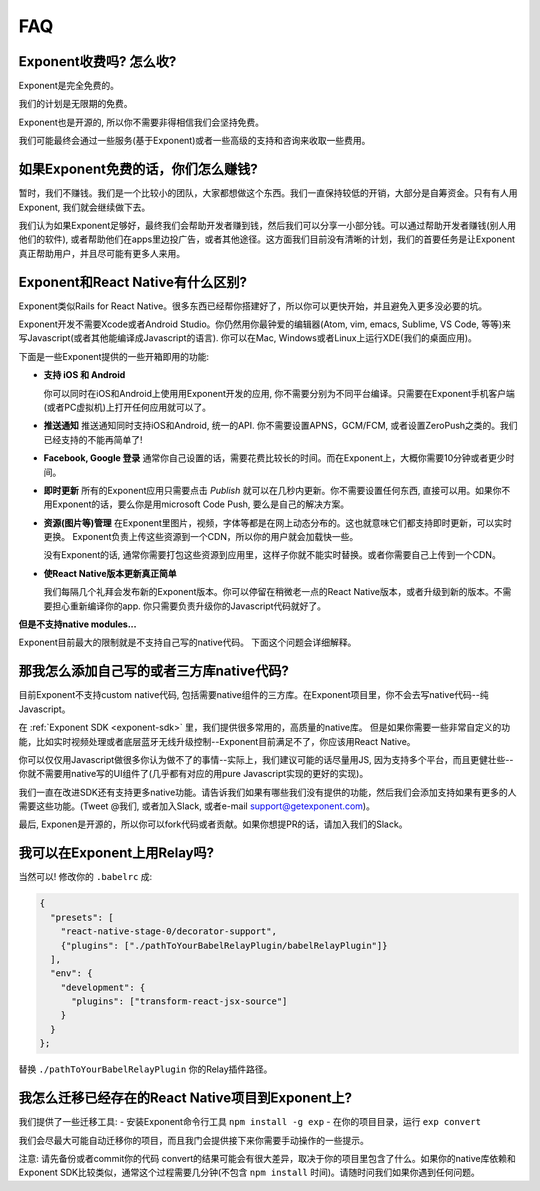 .. _faq:

FAQ
==========================

Exponent收费吗? 怎么收?
----------------------------

Exponent是完全免费的。

我们的计划是无限期的免费。

Exponent也是开源的, 所以你不需要非得相信我们会坚持免费。

我们可能最终会通过一些服务(基于Exponent)或者一些高级的支持和咨询来收取一些费用。

如果Exponent免费的话，你们怎么赚钱?
------------------------------------------

暂时，我们不赚钱。我们是一个比较小的团队，大家都想做这个东西。我们一直保持较低的开销，大部分是自筹资金。只有有人用Exponent, 我们就会继续做下去。

我们认为如果Exponent足够好，最终我们会帮助开发者赚到钱，然后我们可以分享一小部分钱。可以通过帮助开发者赚钱(别人用他们的软件), 或者帮助他们在apps里边投广告，或者其他途径。这方面我们目前没有清晰的计划，我们的首要任务是让Exponent真正帮助用户，并且尽可能有更多人来用。

Exponent和React Native有什么区别?
---------------------------------------------------------

Exponent类似Rails for React Native。很多东西已经帮你搭建好了，所以你可以更快开始，并且避免入更多没必要的坑。

Exponent开发不需要Xcode或者Android Studio。你仍然用你最钟爱的编辑器(Atom, vim, emacs, Sublime, VS Code, 等等)来写Javascript(或者其他能编译成Javascript的语言). 你可以在Mac, Windows或者Linux上运行XDE(我们的桌面应用)。

下面是一些Exponent提供的一些开箱即用的功能:

* **支持 iOS 和 Android**

  你可以同时在iOS和Android上使用用Exponent开发的应用, 你不需要分别为不同平台编译。只需要在Exponent手机客户端(或者PC虚拟机)上打开任何应用就可以了。

* **推送通知**
  推送通知同时支持iOS和Android, 统一的API.
  你不需要设置APNS，GCM/FCM, 或者设置ZeroPush之类的。我们已经支持的不能再简单了!

* **Facebook, Google 登录**
  通常你自己设置的话，需要花费比较长的时间。而在Exponent上，大概你需要10分钟或者更少时间。

* **即时更新**
  所有的Exponent应用只需要点击 `Publish` 就可以在几秒内更新。你不需要设置任何东西, 直接可以用。如果你不用Exponent的话，要么你是用microsoft Code Push, 要么是自己的解决方案。

* **资源(图片等)管理**
  在Exponent里图片，视频，字体等都是在网上动态分布的。这也就意味它们都支持即时更新，可以实时更换。 Exponent负责上传这些资源到一个CDN，所以你的用户就会加载快一些。

  没有Exponent的话, 通常你需要打包这些资源到应用里，这样子你就不能实时替换。或者你需要自己上传到一个CDN。

* **使React Native版本更新真正简单**

  我们每隔几个礼拜会发布新的Exponent版本。你可以停留在稍微老一点的React Native版本，或者升级到新的版本。不需要担心重新编译你的app. 你只需要负责升级你的Javascript代码就好了。

**但是不支持native modules...**

Exponent目前最大的限制就是不支持自己写的native代码。
下面这个问题会详细解释。

那我怎么添加自己写的或者三方库native代码?
-------------------------------------------------------

目前Exponent不支持custom native代码, 包括需要native组件的三方库。在Exponent项目里，你不会去写native代码--纯Javascript。

在 :ref:`Exponent SDK <exponent-sdk>` 里，我们提供很多常用的，高质量的native库。 但是如果你需要一些非常自定义的功能，比如实时视频处理或者底层蓝牙无线升级控制--Exponent目前满足不了，你应该用React Native。

你可以仅仅用Javascript做很多你认为做不了的事情--实际上，我们建议可能的话尽量用JS, 因为支持多个平台，而且更健壮些--你就不需要用native写的UI组件了(几乎都有对应的用pure Javascript实现的更好的实现)。

我们一直在改进SDK还有支持更多native功能。请告诉我们如果有哪些我们没有提供的功能，然后我们会添加支持如果有更多的人需要这些功能。(Tweet @我们, 或者加入Slack, 或者e-mail support@getexponent.com)。

最后, Exponen是开源的，所以你可以fork代码或者贡献。如果你想提PR的话，请加入我们的Slack。

我可以在Exponent上用Relay吗?
------------------------------

当然可以! 修改你的 ``.babelrc`` 成:

.. code-block:: json

  {
    "presets": [
      "react-native-stage-0/decorator-support",
      {"plugins": ["./pathToYourBabelRelayPlugin/babelRelayPlugin"]}
    ],
    "env": {
      "development": {
        "plugins": ["transform-react-jsx-source"]
      }
    }
  };

替换 ``./pathToYourBabelRelayPlugin`` 你的Relay插件路径。

我怎么迁移已经存在的React Native项目到Exponent上?
--------------------------------------------------------------------

我们提供了一些迁移工具:
- 安装Exponent命令行工具 ``npm install -g exp``
- 在你的项目目录，运行 ``exp convert``

我们会尽最大可能自动迁移你的项目，而且我门会提供接下来你需要手动操作的一些提示。

注意: 请先备份或者commit你的代码
convert的结果可能会有很大差异，取决于你的项目里包含了什么。如果你的native库依赖和Exponent SDK比较类似，通常这个过程需要几分钟(不包含 ``npm install`` 时间)。请随时问我们如果你遇到任何问题。
